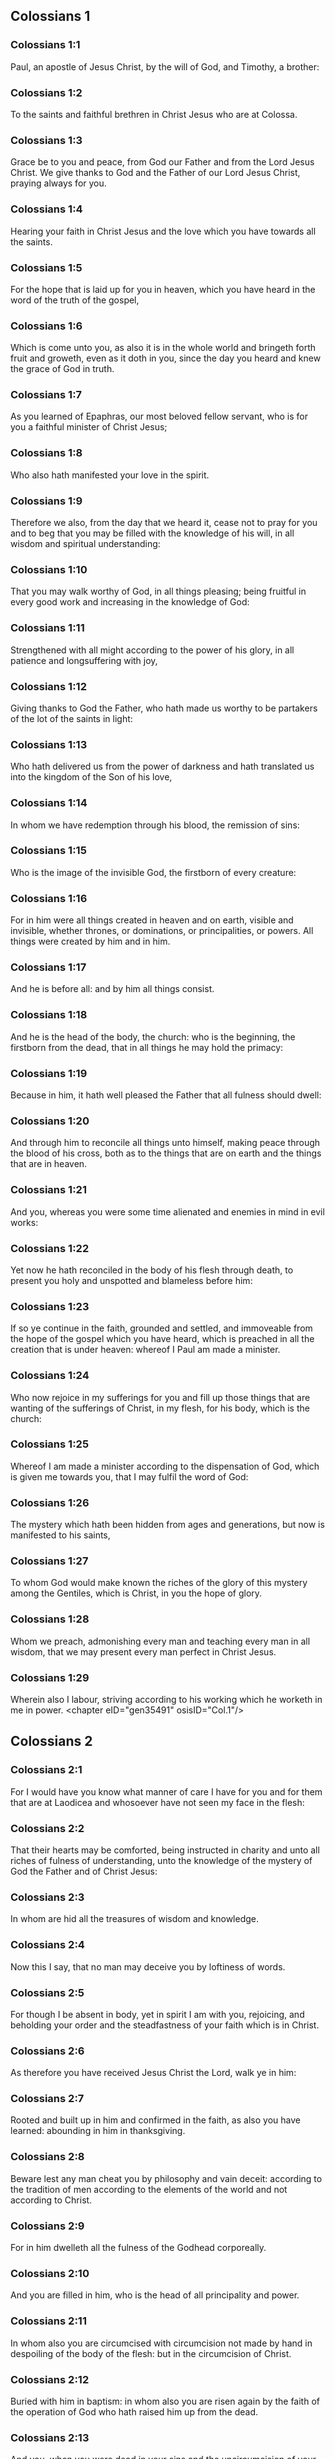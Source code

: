 ** Colossians 1

*** Colossians 1:1

Paul, an apostle of Jesus Christ, by the will of God, and Timothy, a brother:

*** Colossians 1:2

To the saints and faithful brethren in Christ Jesus who are at Colossa.

*** Colossians 1:3

Grace be to you and peace, from God our Father and from the Lord Jesus Christ. We give thanks to God and the Father of our Lord Jesus Christ, praying always for you.

*** Colossians 1:4

Hearing your faith in Christ Jesus and the love which you have towards all the saints.

*** Colossians 1:5

For the hope that is laid up for you in heaven, which you have heard in the word of the truth of the gospel,

*** Colossians 1:6

Which is come unto you, as also it is in the whole world and bringeth forth fruit and groweth, even as it doth in you, since the day you heard and knew the grace of God in truth.

*** Colossians 1:7

As you learned of Epaphras, our most beloved fellow servant, who is for you a faithful minister of Christ Jesus;

*** Colossians 1:8

Who also hath manifested your love in the spirit.

*** Colossians 1:9

Therefore we also, from the day that we heard it, cease not to pray for you and to beg that you may be filled with the knowledge of his will, in all wisdom and spiritual understanding:

*** Colossians 1:10

That you may walk worthy of God, in all things pleasing; being fruitful in every good work and increasing in the knowledge of God:

*** Colossians 1:11

Strengthened with all might according to the power of his glory, in all patience and longsuffering with joy,

*** Colossians 1:12

Giving thanks to God the Father, who hath made us worthy to be partakers of the lot of the saints in light:

*** Colossians 1:13

Who hath delivered us from the power of darkness and hath translated us into the kingdom of the Son of his love,

*** Colossians 1:14

In whom we have redemption through his blood, the remission of sins:

*** Colossians 1:15

Who is the image of the invisible God, the firstborn of every creature:

*** Colossians 1:16

For in him were all things created in heaven and on earth, visible and invisible, whether thrones, or dominations, or principalities, or powers. All things were created by him and in him.

*** Colossians 1:17

And he is before all: and by him all things consist.

*** Colossians 1:18

And he is the head of the body, the church: who is the beginning, the firstborn from the dead, that in all things he may hold the primacy:

*** Colossians 1:19

Because in him, it hath well pleased the Father that all fulness should dwell:

*** Colossians 1:20

And through him to reconcile all things unto himself, making peace through the blood of his cross, both as to the things that are on earth and the things that are in heaven.

*** Colossians 1:21

And you, whereas you were some time alienated and enemies in mind in evil works:

*** Colossians 1:22

Yet now he hath reconciled in the body of his flesh through death, to present you holy and unspotted and blameless before him:

*** Colossians 1:23

If so ye continue in the faith, grounded and settled, and immoveable from the hope of the gospel which you have heard, which is preached in all the creation that is under heaven: whereof I Paul am made a minister.

*** Colossians 1:24

Who now rejoice in my sufferings for you and fill up those things that are wanting of the sufferings of Christ, in my flesh, for his body, which is the church:

*** Colossians 1:25

Whereof I am made a minister according to the dispensation of God, which is given me towards you, that I may fulfil the word of God:

*** Colossians 1:26

The mystery which hath been hidden from ages and generations, but now is manifested to his saints,

*** Colossians 1:27

To whom God would make known the riches of the glory of this mystery among the Gentiles, which is Christ, in you the hope of glory.

*** Colossians 1:28

Whom we preach, admonishing every man and teaching every man in all wisdom, that we may present every man perfect in Christ Jesus.

*** Colossians 1:29

Wherein also I labour, striving according to his working which he worketh in me in power. <chapter eID="gen35491" osisID="Col.1"/>

** Colossians 2

*** Colossians 2:1

For I would have you know what manner of care I have for you and for them that are at Laodicea and whosoever have not seen my face in the flesh:

*** Colossians 2:2

That their hearts may be comforted, being instructed in charity and unto all riches of fulness of understanding, unto the knowledge of the mystery of God the Father and of Christ Jesus:

*** Colossians 2:3

In whom are hid all the treasures of wisdom and knowledge.

*** Colossians 2:4

Now this I say, that no man may deceive you by loftiness of words.

*** Colossians 2:5

For though I be absent in body, yet in spirit I am with you, rejoicing, and beholding your order and the steadfastness of your faith which is in Christ.

*** Colossians 2:6

As therefore you have received Jesus Christ the Lord, walk ye in him:

*** Colossians 2:7

Rooted and built up in him and confirmed in the faith, as also you have learned: abounding in him in thanksgiving.

*** Colossians 2:8

Beware lest any man cheat you by philosophy and vain deceit: according to the tradition of men according to the elements of the world and not according to Christ.

*** Colossians 2:9

For in him dwelleth all the fulness of the Godhead corporeally.

*** Colossians 2:10

And you are filled in him, who is the head of all principality and power.

*** Colossians 2:11

In whom also you are circumcised with circumcision not made by hand in despoiling of the body of the flesh: but in the circumcision of Christ.

*** Colossians 2:12

Buried with him in baptism: in whom also you are risen again by the faith of the operation of God who hath raised him up from the dead.

*** Colossians 2:13

And you, when you were dead in your sins and the uncircumcision of your flesh, he hath quickened together with him, forgiving you all offences:

*** Colossians 2:14

Blotting out the handwriting of the decree that was against us, which was contrary to us. And he hath taken the same out of the way, fastening it to the cross.

*** Colossians 2:15

And despoiling the principalities and powers, he hath exposed them confidently in open shew, triumphing over them in himself.

*** Colossians 2:16

Let no man therefore judge you in meat or in drink or in respect of a festival day or of the new moon or of the sabbaths,

*** Colossians 2:17

Which are a shadow of things to come: but the body is of Christ.

*** Colossians 2:18

Let no man seduce you, willing in humility and religion of angels, walking in the things which he hath not seen, in vain puffed up by the sense of his flesh:

*** Colossians 2:19

And not holding the head, from which the whole body, by joints and bands, being supplied with nourishment and compacted, groweth into the increase of God.

*** Colossians 2:20

If then you be dead with Christ from the elements of this world, why do you yet decree as though living in the world?

*** Colossians 2:21

Touch not: taste not: handle not.

*** Colossians 2:22

Which all are unto destruction by the very use, according to the precepts and doctrines of men.

*** Colossians 2:23

Which things have indeed a shew of wisdom in superstition and humility, and not sparing the body; not in any honour to the filling of the flesh. <chapter eID="gen35521" osisID="Col.2"/>

** Colossians 3

*** Colossians 3:1

Therefore if you be risen with Christ, seek the things that are above, where Christ is sitting at the right hand of God.

*** Colossians 3:2

Mind the things that are above, not the things that are upon the earth.

*** Colossians 3:3

For you are dead: and your life is hid with Christ in God.

*** Colossians 3:4

When Christ shall appear, who is your life, then you also shall appear with him in glory.

*** Colossians 3:5

Mortify therefore your members which are upon the earth: fornication, uncleanness, lust, evil concupiscence and covetousness, which is the service of idols.

*** Colossians 3:6

For which things the wrath of God cometh upon the children of unbelief.

*** Colossians 3:7

In which you also walked some time, when you lived in them.

*** Colossians 3:8

But now put you also all away: anger, indignation, malice, blasphemy, filthy speech out of your mouth.

*** Colossians 3:9

Lie not one to another: stripping yourselves of the old man with his deeds,

*** Colossians 3:10

And putting on the new, him who is renewed unto knowledge, according to the image of him that created him.

*** Colossians 3:11

Where there is neither Gentile nor Jew, circumcision nor uncircumcision, Barbarian nor Scythian, bond nor free. But Christ is all and in all.

*** Colossians 3:12

Put ye on therefore, as the elect of God, holy and beloved, the bowels of mercy, benignity, humility, modesty, patience:

*** Colossians 3:13

Bearing with one another and forgiving one another, if any have a complaint against another. Even as the Lord hath forgiven you, so do you also.

*** Colossians 3:14

But above all these things have charity, which is the bond of perfection.

*** Colossians 3:15

And let the peace of Christ rejoice in your hearts, wherein also you are called in one body: and be ye thankful.

*** Colossians 3:16

Let the word of Christ dwell in you abundantly: in all wisdom, teaching and admonishing one another in psalms, hymns and spiritual canticles, singing in grace in your hearts to God.

*** Colossians 3:17

All whatsoever you do in word or in work, do all in the name of the Lord Jesus Christ, giving thanks to God and the Father by him.

*** Colossians 3:18

Wives, be subject to your husbands, as it behoveth in the Lord.

*** Colossians 3:19

Husbands, love your wives and be not bitter towards them.

*** Colossians 3:20

Children, obey your parents in all things: for this is well pleasing to the Lord.

*** Colossians 3:21

Fathers, provoke not your children to indignation, lest they be discouraged.

*** Colossians 3:22

Servants, obey in all things your masters according to the flesh: not serving to the eye, as pleasing men: but in simplicity of heart, fearing God.

*** Colossians 3:23

Whatsoever you do, do it from the heart, as to the Lord, and not to men:

*** Colossians 3:24

Knowing that you shall receive of the Lord the reward of inheritance. Serve ye the Lord Christ.

*** Colossians 3:25

For he that doth wrong shall receive for that which he hath done wrongfully. And there is no respect of persons with God. <chapter eID="gen35545" osisID="Col.3"/>

** Colossians 4

*** Colossians 4:1

Masters, do to your servants that which is just and equal: knowing that you also have a master in heaven.

*** Colossians 4:2

Be instant in prayer: watching in it with thanksgiving.

*** Colossians 4:3

Praying withal for us also, that God may open unto us a door of speech to speak the mystery of Christ (for which also I am bound):

*** Colossians 4:4

That I may make it manifest as I ought to speak.

*** Colossians 4:5

Walk with wisdom towards them that are without, redeeming the time.

*** Colossians 4:6

Let your speech be always in grace seasoned with salt: that you may know how you ought to answer every man.

*** Colossians 4:7

All the things that concern me, Tychicus, our dearest brother and faithful minister and fellow servant in the Lord, will make known to you.

*** Colossians 4:8

What I have sent to you for this same purpose, that he may know the things that concern you and comfort your hearts:

*** Colossians 4:9

With Onesimus, a most beloved and faithful brother, who is one of you. All things that are done here, they shall make known to you.

*** Colossians 4:10

Aristarchus, my fellow prisoner, saluteth you: and Mark, the cousin german of Barnabas, touching whom you have received commandments. If he come unto you, receive him.

*** Colossians 4:11

And Jesus that is called Justus: who are of the circumcision. These only are my helpers, in the kingdom of God: who have been a comfort to me.

*** Colossians 4:12

Epaphras saluteth you, who is one of you, a servant of Christ Jesus, who is always solicitous for you in prayers, that you may stand perfect and full in all the will of God.

*** Colossians 4:13

For I bear him testimony that he hath much labour for you and for them that are at Laodicea and them at Hierapolis.

*** Colossians 4:14

Luke, the most dear physician, saluteth you: and Demas.

*** Colossians 4:15

Salute the brethren who are at Laodicea: and Nymphas and the church that is in his house.

*** Colossians 4:16

And when this epistle shall have been read with you, cause that it be read also in the church of the Laodiceans: and that you read that which is of the Laodiceans.

*** Colossians 4:17

And say to Archippus: Take heed to the ministry which thou hast received in the Lord, that thou fulfil it.

*** Colossians 4:18

The salutation of Paul with my own hand. Be mindful of my bands. Grace be with you. Amen. <chapter eID="gen35571" osisID="Col.4"/> <div eID="gen35490" osisID="Col" type="book"/>
